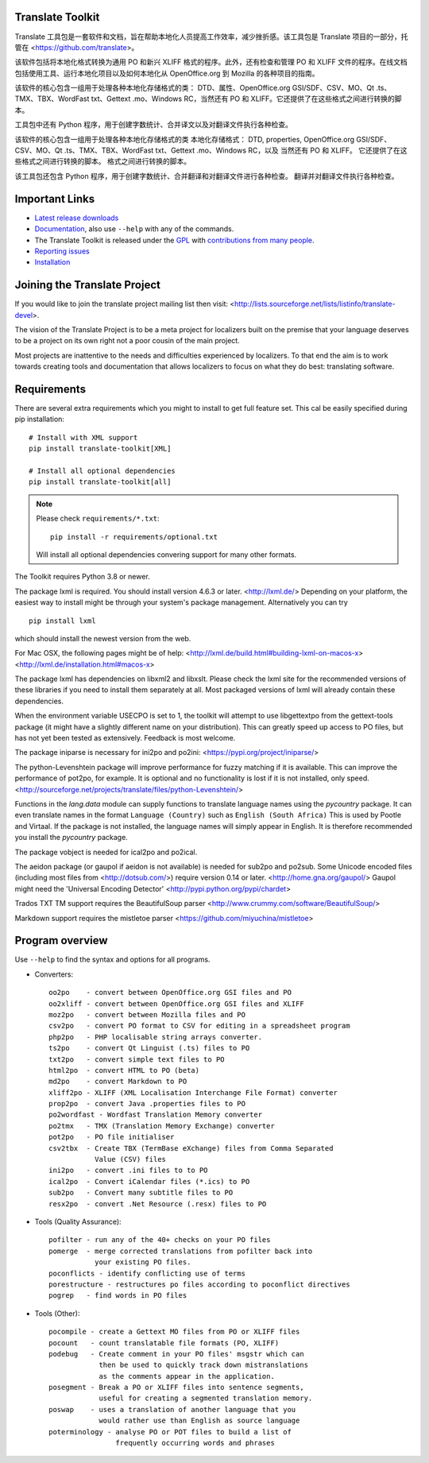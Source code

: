 Translate Toolkit
-----------------

.. image:: https://img.shields.io/gitter/room/translate/pootle.svg?style=flat-square
   :alt: Join the chat at https://gitter.im/translate/pootle
   :target: https://gitter.im/translate/pootle

.. image:: https://github.com/translate/translate/workflows/Test/badge.svg
    :alt: Build Status
    :target: https://github.com/translate/translate/actions

.. image:: https://img.shields.io/codecov/c/github/translate/translate/master.svg?style=flat-square
    :alt: Test Coverage
    :target: https://codecov.io/gh/translate/translate/branch/master

.. image:: https://api.dependabot.com/badges/status?host=github&repo=translate/translate
    :target: https://app.dependabot.com/accounts/translate/repos/3769696
    :alt: Requirements

.. image:: https://img.shields.io/pypi/v/translate-toolkit.svg?style=flat-square
    :alt: Released version
    :target: https://pypi.python.org/pypi/translate-toolkit/

.. image:: https://img.shields.io/pypi/pyversions/translate-toolkit.svg?style=flat-square
    :alt: Supported Python versions
    :target: https://pypi.python.org/pypi/translate-toolkit/

.. image:: https://img.shields.io/pypi/l/translate-toolkit.svg?style=flat-square
    :target: https://pypi.python.org/pypi/translate-toolkit/
    :alt: License

Translate 工具包是一套软件和文档，旨在帮助本地化人员提高工作效率，减少挫折感。该工具包是 Translate 项目的一部分，托管在 <https://github.com/translate>。

该软件包括将本地化格式转换为通用 PO 和新兴 XLIFF 格式的程序。此外，还有检查和管理 PO 和 XLIFF 文件的程序。在线文档包括使用工具、运行本地化项目以及如何本地化从 OpenOffice.org 到 Mozilla 的各种项目的指南。

该软件的核心包含一组用于处理各种本地化存储格式的类： DTD、属性、OpenOffice.org GSI/SDF、CSV、MO、Qt .ts、TMX、TBX、WordFast txt、Gettext .mo、Windows RC，当然还有 PO 和 XLIFF。它还提供了在这些格式之间进行转换的脚本。

工具包中还有 Python 程序，用于创建字数统计、合并译文以及对翻译文件执行各种检查。

该软件的核心包含一组用于处理各种本地化存储格式的类
本地化存储格式： DTD, properties, OpenOffice.org GSI/SDF、
CSV、MO、Qt .ts、TMX、TBX、WordFast txt、Gettext .mo、Windows RC，以及
当然还有 PO 和 XLIFF。 它还提供了在这些格式之间进行转换的脚本。
格式之间进行转换的脚本。

该工具包还包含 Python 程序，用于创建字数统计、合并翻译和对翻译文件进行各种检查。
翻译并对翻译文件执行各种检查。


Important Links
---------------

* `Latest release downloads <https://github.com/translate/translate/releases>`_
* `Documentation
  <http://docs.translatehouse.org/projects/translate-toolkit/en/latest/>`_,
  also use ``--help`` with any of the commands.
* The Translate Toolkit is released under the `GPL
  <https://github.com/translate/translate/blob/master/COPYING>`_ with
  `contributions from many people
  <https://github.com/translate/translate/blob/master/CREDITS>`_.
* `Reporting issues <https://github.com/translate/translate/issues>`_
* `Installation <http://docs.translatehouse.org/projects/translate-toolkit/en/stable/installation.html>`_


Joining the Translate Project
-----------------------------
If you would like to join the translate project mailing list then visit:
<http://lists.sourceforge.net/lists/listinfo/translate-devel>.

The vision of the Translate Project is to be a meta project for localizers
built on the premise that your language deserves to be a project on its own
right not a poor cousin of the main project.

Most projects are inattentive to the needs and difficulties experienced by
localizers. To that end the aim is to work towards creating tools and
documentation that allows localizers to focus on what they do best: translating
software.

Requirements
------------

There are several extra requirements which you might to install to get full
feature set. This cal be easily specified during pip installation::

    # Install with XML support
    pip install translate-toolkit[XML]

    # Install all optional dependencies
    pip install translate-toolkit[all]

.. note:: Please check ``requirements/*.txt``::

       pip install -r requirements/optional.txt

   Will install all optional dependencies convering support for many other
   formats.

The Toolkit requires Python 3.8 or newer.

The package lxml is required. You should install version 4.6.3 or later.
<http://lxml.de/> Depending on your platform, the easiest way to install might
be through your system's package management. Alternatively you can try ::

    pip install lxml

which should install the newest version from the web.

For Mac OSX, the following pages might be of help:
<http://lxml.de/build.html#building-lxml-on-macos-x>
<http://lxml.de/installation.html#macos-x>

The package lxml has dependencies on libxml2 and libxslt. Please check the lxml
site for the recommended versions of these libraries if you need to install
them separately at all. Most packaged versions of lxml will already contain
these dependencies.

When the environment variable USECPO is set to 1, the toolkit will attempt to
use libgettextpo from the gettext-tools package (it might have a slightly
different name on your distribution). This can greatly speed up access to PO
files, but has not yet been tested as extensively. Feedback is most welcome.

The package iniparse is necessary for ini2po and po2ini:
<https://pypi.org/project/iniparse/>

The python-Levenshtein package will improve performance for fuzzy matching if
it is available. This can improve the performance of pot2po, for example.  It
is optional and no functionality is lost if it is not installed, only speed.
<http://sourceforge.net/projects/translate/files/python-Levenshtein/>

Functions in the `lang.data` module can supply functions to translate language
names using the `pycountry` package. It can even translate names in the format
``Language (Country)`` such as ``English (South Africa)`` This is used by
Pootle and Virtaal. If the package is not installed, the language names will
simply appear in English. It is therefore recommended you install the
`pycountry` package.

The package vobject is needed for ical2po and po2ical.

The aeidon package (or gaupol if aeidon is not available) is needed for sub2po
and po2sub. Some Unicode encoded files (including most files from
<http://dotsub.com/>) require version 0.14 or later.
<http://home.gna.org/gaupol/>
Gaupol might need the 'Universal Encoding Detector'
<http://pypi.python.org/pypi/chardet>

Trados TXT TM support requires the BeautifulSoup parser
<http://www.crummy.com/software/BeautifulSoup/>

Markdown support requires the mistletoe parser
<https://github.com/miyuchina/mistletoe>

Program overview
----------------

Use ``--help`` to find the syntax and options for all programs.

* Converters::

        oo2po    - convert between OpenOffice.org GSI files and PO
        oo2xliff - convert between OpenOffice.org GSI files and XLIFF
        moz2po   - convert between Mozilla files and PO
        csv2po   - convert PO format to CSV for editing in a spreadsheet program
        php2po   - PHP localisable string arrays converter.
        ts2po    - convert Qt Linguist (.ts) files to PO
        txt2po   - convert simple text files to PO
        html2po  - convert HTML to PO (beta)
        md2po    - convert Markdown to PO
        xliff2po - XLIFF (XML Localisation Interchange File Format) converter
        prop2po  - convert Java .properties files to PO
        po2wordfast - Wordfast Translation Memory converter
        po2tmx   - TMX (Translation Memory Exchange) converter
        pot2po   - PO file initialiser
        csv2tbx  - Create TBX (TermBase eXchange) files from Comma Separated
                   Value (CSV) files
        ini2po   - convert .ini files to to PO
        ical2po  - Convert iCalendar files (*.ics) to PO
        sub2po   - Convert many subtitle files to PO
        resx2po  - convert .Net Resource (.resx) files to PO

* Tools (Quality Assurance)::

        pofilter - run any of the 40+ checks on your PO files
        pomerge  - merge corrected translations from pofilter back into
                   your existing PO files.
        poconflicts - identify conflicting use of terms
        porestructure - restructures po files according to poconflict directives
        pogrep   - find words in PO files

* Tools (Other)::

        pocompile - create a Gettext MO files from PO or XLIFF files
        pocount   - count translatable file formats (PO, XLIFF)
        podebug   - Create comment in your PO files' msgstr which can
                    then be used to quickly track down mistranslations
                    as the comments appear in the application.
        posegment - Break a PO or XLIFF files into sentence segments,
                    useful for creating a segmented translation memory.
        poswap    - uses a translation of another language that you
                    would rather use than English as source language
        poterminology - analyse PO or POT files to build a list of
                        frequently occurring words and phrases
